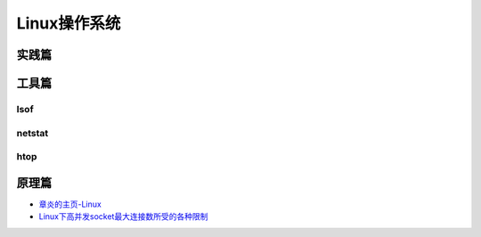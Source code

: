 Linux操作系统
=================

实践篇
----------


工具篇
----------

lsof
^^^^^^^^^^

netstat
^^^^^^^^^^

htop
^^^^^^^^^^

.. seealso:: `对Linux新手非常有用的20个命令 <http://www.oschina.net/translate/useful-linux-commands-for-newbies>`_ , `对中级Linux用户非常有用的20个命令 <http://www.oschina.net/translate/20-advanced-commands-for-middle-level-linux-users>`_ , `对Linux专家非常有用的20个命令 <http://www.oschina.net/translate/20-advanced-commands-for-linux-experts>`_
.. seealso:: `命令解析工具-explainshell <http://explainshell.com/>`_


原理篇
----------

- `章炎的主页-Linux <http://dirlt.com/linux.html>`_
- `Linux下高并发socket最大连接数所受的各种限制 <http://blog.sae.sina.com.cn/archives/1988>`_

.. seealso:: `Linux Filesystem Hierarchy <http://www.tldp.org/LDP/Linux-Filesystem-Hierarchy/html/>`_

